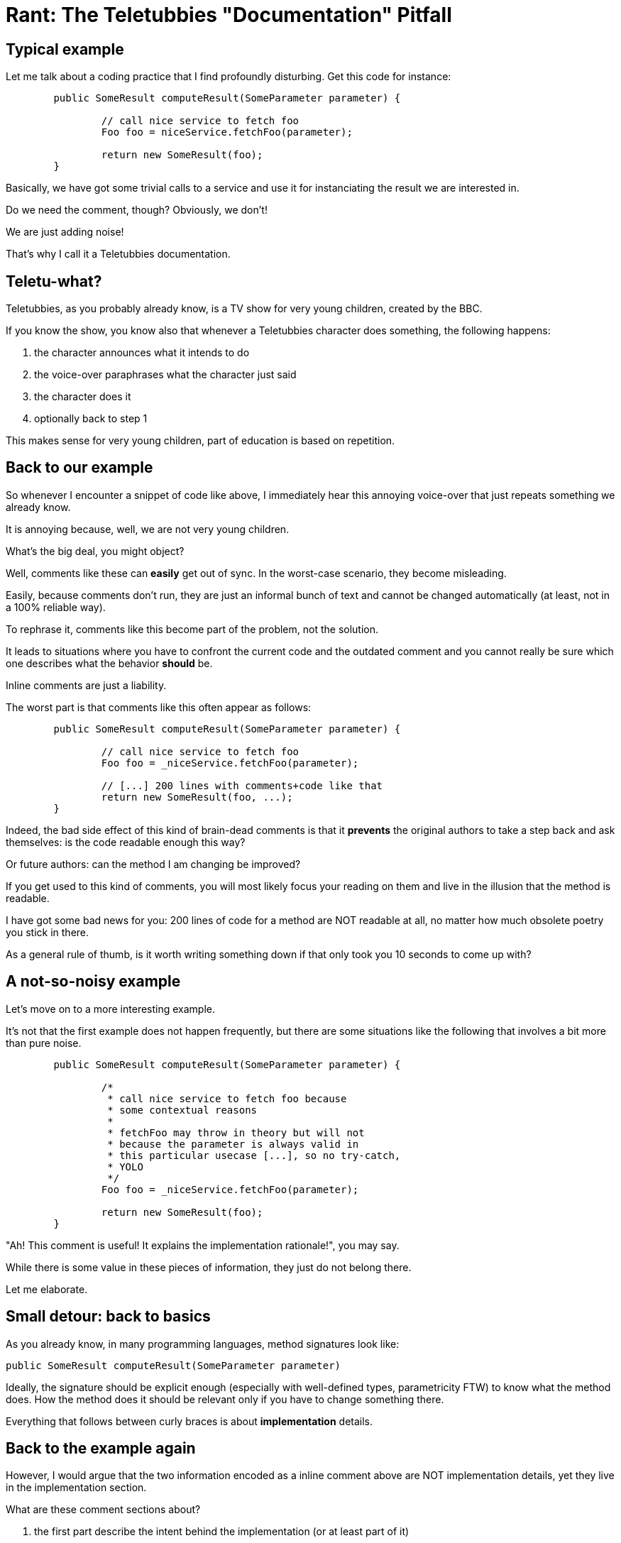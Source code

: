 = Rant: The Teletubbies "Documentation" Pitfall

== Typical example

Let me talk about a coding practice that I find profoundly disturbing.
Get this code for instance:

[source,java]
----
	public SomeResult computeResult(SomeParameter parameter) {
	
		// call nice service to fetch foo
		Foo foo = niceService.fetchFoo(parameter);

		return new SomeResult(foo);
	}
----

Basically, we have got some trivial calls to a service and use it
for instanciating the result we are interested in.

Do we need the comment, though?
Obviously, we don't!

We are just adding noise! 

That's why I call it a Teletubbies documentation.

== Teletu-what?

Teletubbies, as you probably already know, is a TV show 
for very young children, created by the BBC. 

If you know the show, you know also that whenever a Teletubbies character
does something, the following happens:

 1. the character announces what it intends to do
 2. the voice-over paraphrases what the character just said
 3. the character does it
 4. optionally back to step 1

This makes sense for very young children, part of education is based 
on repetition.

== Back to our example

So whenever I encounter a snippet of code like above, I immediately
hear this annoying voice-over that just repeats something we 
already know.

It is annoying because, well, we are not very young children.

What's the big deal, you might object?

Well, comments like these can *easily* get out of sync. 
In the worst-case scenario, they become misleading.

Easily, because comments don't run, they are just an informal bunch
of text and cannot be changed automatically (at least, not in a 
100% reliable way). 

To rephrase it, comments like this become part of the problem, 
not the solution.

It leads to situations where you have to confront the current code
and the outdated comment and you cannot really be sure which one 
describes what the behavior *should* be.

Inline comments are just a liability.

The worst part is that comments like this often appear as follows:

[source,java]
----
        public SomeResult computeResult(SomeParameter parameter) {

                // call nice service to fetch foo
                Foo foo = _niceService.fetchFoo(parameter);

                // [...] 200 lines with comments+code like that
                return new SomeResult(foo, ...);
        }
----

Indeed, the bad side effect of this kind of brain-dead comments is
that it *prevents* the original authors to take a step back and ask 
themselves: is the code readable enough this way? 

Or future authors: can the method I am changing  be improved?

If you get used to this kind of comments, you will most likely focus
your reading on them and live in the illusion that the method is 
readable.

I have got some bad news for you: 200 lines of code for a method are
NOT readable at all, no matter how much obsolete poetry you stick in there.

As a general rule of thumb, is it worth writing something down if 
that only took you 10 seconds to come up with?

== A not-so-noisy example

Let's move on to a more interesting example.

It's not that the first example does not happen frequently, but 
there are some situations like the following that involves a bit more 
than pure noise.

[source,java]
----
        public SomeResult computeResult(SomeParameter parameter) {

                /* 
                 * call nice service to fetch foo because
                 * some contextual reasons
                 *
                 * fetchFoo may throw in theory but will not
                 * because the parameter is always valid in 
                 * this particular usecase [...], so no try-catch, 
                 * YOLO
                 */
                Foo foo = _niceService.fetchFoo(parameter);

                return new SomeResult(foo);
        }
----

"Ah! This comment is useful! It explains the implementation rationale!",
you may say.

While there is some value in these pieces of information, they just 
do not belong there. 

Let me elaborate.

== Small detour: back to basics

As you already know, in many programming languages, method signatures look like:

[source,java]
----
public SomeResult computeResult(SomeParameter parameter)
----

Ideally, the signature should be explicit enough (especially with well-defined 
types, parametricity FTW) to know what the method does. How the method does it
should be relevant only if you have to change something there.

Everything that follows between curly braces is about *implementation* details.

== Back to the example again

However, I would argue that the two information encoded as a inline comment 
above are NOT implementation details, yet they live in the implementation section.

What are these comment sections about?

 1. the first part describe the intent behind the implementation (or at least 
part of it)
 1. the second and last part describe (part of) the observable behavior of the method

== Intent documentation

Intents are very contextual and temporal.

Decisions, no matter how small, are taken every day and guide the way
we implement things.

These decisions are influenced by temporal factors mostly: the assumptions made 
at the time may not hold at all anymore in 6 months, 1 year...

Temporal documentation. 

*TEMPORAL* documentation.

It rings a bell, somehow.

S-C-M! Source Control Management tools like Git, Mercurial and friends.

They play an important part in documentation. Not only do they intrinsically describe what
has changed and when, they should describe *why* the changes were made.

That's what *commit messages* are for!

And if you start thinking this way, there will be an additional benefit: you will keep
your commits as small and focused as possible. If the commit is too big, there is no
way you can explain all the important changes you made ;-)

And if you start to care enough about your changelog, you will get nice readable
releases notes for free!

== Observable behavior documentation

If what you describe is part of the observable behavior of the scope you are 
modifying, then it is clearly about the contract you implicitly sign between the 
code you are implementing and its callers.

The documentation is about the API. API is just a clever name for a set of 
accessible signatures. It is not an implementation detail at all, it should be
near the method signature itself:


[source,java]
----
        /**
         * *describes the nominal observable behaviour here [...]*
         *
         * fetchFoo may throw in theory but will not
         * because the parameter is always valid in this 
         * particular usecase [...], so no try-catch, YOLO
         */
        public SomeResult computeResult(SomeParameter parameter) {

                Foo foo = _niceService.fetchFoo(parameter);

                return new SomeResult(foo);
        }
----

== The end

The information is still there, it has been moved to the right place, 
that is all.

I personally write inline comments less than 1% of the time I write code. This
happens where there is a tiny local expression that may seem obscure and
there is no simple way around it.

For the 99+%, there are almost always better places to write the information 
you want to convey:

 - the code itself, it should answer *WHAT* it does, without ambiguity, 
else just refactor it (extract meanningful method, rename, split 
expressions... the IDE is your friend)
 - the *-doc (e.g. Javadoc, C#doc): the information is about the 
observable behavior of the section you are altering
 - the intent: that should justify the commit you are about to push

Inline comments are (99+%) dead! Long live inline comments!